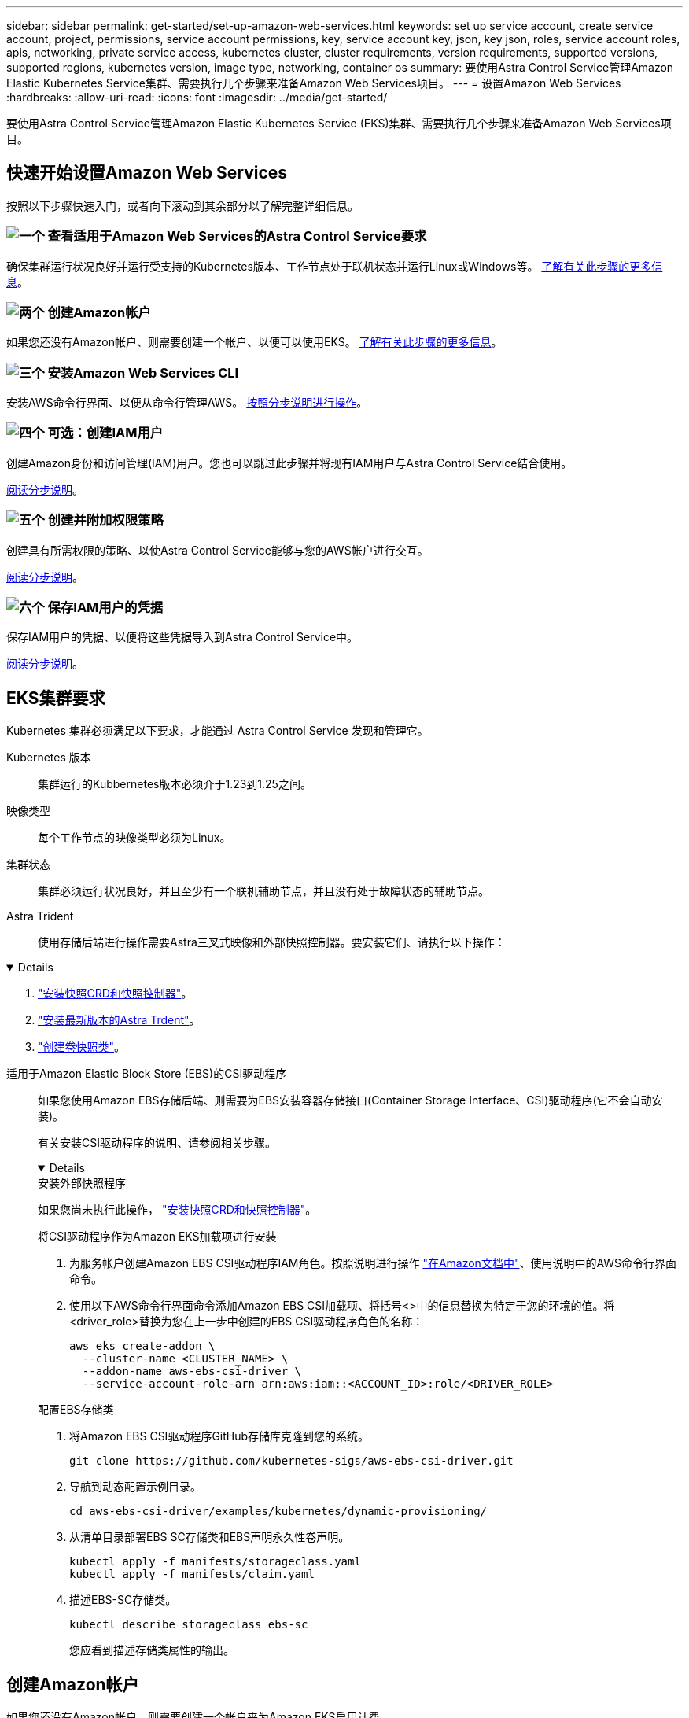---
sidebar: sidebar 
permalink: get-started/set-up-amazon-web-services.html 
keywords: set up service account, create service account, project, permissions, service account permissions, key, service account key, json, key json, roles, service account roles, apis, networking, private service access, kubernetes cluster, cluster requirements, version requirements, supported versions, supported regions, kubernetes version, image type, networking, container os 
summary: 要使用Astra Control Service管理Amazon Elastic Kubernetes Service集群、需要执行几个步骤来准备Amazon Web Services项目。 
---
= 设置Amazon Web Services
:hardbreaks:
:allow-uri-read: 
:icons: font
:imagesdir: ../media/get-started/


[role="lead"]
要使用Astra Control Service管理Amazon Elastic Kubernetes Service (EKS)集群、需要执行几个步骤来准备Amazon Web Services项目。



== 快速开始设置Amazon Web Services

按照以下步骤快速入门，或者向下滚动到其余部分以了解完整详细信息。



=== image:https://raw.githubusercontent.com/NetAppDocs/common/main/media/number-1.png["一个"] 查看适用于Amazon Web Services的Astra Control Service要求

[role="quick-margin-para"]
确保集群运行状况良好并运行受支持的Kubernetes版本、工作节点处于联机状态并运行Linux或Windows等。 <<EKS集群要求,了解有关此步骤的更多信息>>。



=== image:https://raw.githubusercontent.com/NetAppDocs/common/main/media/number-2.png["两个"] 创建Amazon帐户

[role="quick-margin-para"]
如果您还没有Amazon帐户、则需要创建一个帐户、以便可以使用EKS。 <<创建Amazon帐户,了解有关此步骤的更多信息>>。



=== image:https://raw.githubusercontent.com/NetAppDocs/common/main/media/number-3.png["三个"] 安装Amazon Web Services CLI

[role="quick-margin-para"]
安装AWS命令行界面、以便从命令行管理AWS。 <<安装Amazon Web Services CLI,按照分步说明进行操作>>。



=== image:https://raw.githubusercontent.com/NetAppDocs/common/main/media/number-4.png["四个"] 可选：创建IAM用户

[role="quick-margin-para"]
创建Amazon身份和访问管理(IAM)用户。您也可以跳过此步骤并将现有IAM用户与Astra Control Service结合使用。

[role="quick-margin-para"]
<<可选：创建IAM用户,阅读分步说明>>。



=== image:https://raw.githubusercontent.com/NetAppDocs/common/main/media/number-5.png["五个"] 创建并附加权限策略

[role="quick-margin-para"]
创建具有所需权限的策略、以使Astra Control Service能够与您的AWS帐户进行交互。

[role="quick-margin-para"]
<<创建并附加权限策略,阅读分步说明>>。



=== image:https://raw.githubusercontent.com/NetAppDocs/common/main/media/number-6.png["六个"] 保存IAM用户的凭据

[role="quick-margin-para"]
保存IAM用户的凭据、以便将这些凭据导入到Astra Control Service中。

[role="quick-margin-para"]
<<保存IAM用户的凭据,阅读分步说明>>。



== EKS集群要求

Kubernetes 集群必须满足以下要求，才能通过 Astra Control Service 发现和管理它。

Kubernetes 版本:: 集群运行的Kubbernetes版本必须介于1.23到1.25之间。
映像类型:: 每个工作节点的映像类型必须为Linux。
集群状态:: 集群必须运行状况良好，并且至少有一个联机辅助节点，并且没有处于故障状态的辅助节点。


Astra Trident:: 使用存储后端进行操作需要Astra三叉式映像和外部快照控制器。要安装它们、请执行以下操作：


[%collapsible%open]
====
. https://docs.netapp.com/us-en/trident/trident-use/vol-snapshots.html#deploying-a-volume-snapshot-controller["安装快照CRD和快照控制器"^]。
. https://docs.netapp.com/us-en/trident/trident-get-started/kubernetes-deploy.html["安装最新版本的Astra Trdent"^]。
. https://docs.netapp.com/us-en/trident/trident-use/vol-snapshots.html#step-1-create-a-volumesnapshotclass["创建卷快照类"^]。


====
适用于Amazon Elastic Block Store (EBS)的CSI驱动程序:: 如果您使用Amazon EBS存储后端、则需要为EBS安装容器存储接口(Container Storage Interface、CSI)驱动程序(它不会自动安装)。
+
--
有关安装CSI驱动程序的说明、请参阅相关步骤。

[%collapsible%open]
====
.安装外部快照程序
如果您尚未执行此操作， https://docs.netapp.com/us-en/trident/trident-use/vol-snapshots.html#deploying-a-volume-snapshot-controller["安装快照CRD和快照控制器"^]。

.将CSI驱动程序作为Amazon EKS加载项进行安装
. 为服务帐户创建Amazon EBS CSI驱动程序IAM角色。按照说明进行操作 https://docs.aws.amazon.com/eks/latest/userguide/csi-iam-role.html["在Amazon文档中"^]、使用说明中的AWS命令行界面命令。
. 使用以下AWS命令行界面命令添加Amazon EBS CSI加载项、将括号<>中的信息替换为特定于您的环境的值。将<driver_role>替换为您在上一步中创建的EBS CSI驱动程序角色的名称：
+
[source, console]
----
aws eks create-addon \
  --cluster-name <CLUSTER_NAME> \
  --addon-name aws-ebs-csi-driver \
  --service-account-role-arn arn:aws:iam::<ACCOUNT_ID>:role/<DRIVER_ROLE>
----


.配置EBS存储类
. 将Amazon EBS CSI驱动程序GitHub存储库克隆到您的系统。
+
[source, console]
----
git clone https://github.com/kubernetes-sigs/aws-ebs-csi-driver.git
----
. 导航到动态配置示例目录。
+
[source, console]
----
cd aws-ebs-csi-driver/examples/kubernetes/dynamic-provisioning/
----
. 从清单目录部署EBS SC存储类和EBS声明永久性卷声明。
+
[source, console]
----
kubectl apply -f manifests/storageclass.yaml
kubectl apply -f manifests/claim.yaml
----
. 描述EBS-SC存储类。
+
[source, console]
----
kubectl describe storageclass ebs-sc
----
+
您应看到描述存储类属性的输出。



====
--




== 创建Amazon帐户

如果您还没有Amazon帐户、则需要创建一个帐户来为Amazon EKS启用计费。

.步骤
. 转至 https://www.amazon.com["Amazon主页"^] 、选择右上角的*登录*、然后选择*从此处开始*。
. 按照提示创建帐户。




== 安装Amazon Web Services CLI

安装AWS命令行界面、以便从命令行管理AWS资源。

.步骤
. 转至 https://docs.aws.amazon.com/cli/latest/userguide/cli-chap-getting-started.html["AWS命令行界面入门"^] 并按照说明安装CLI。




== 可选：创建IAM用户

创建IAM用户、以便您可以使用和管理AWS服务和资源、并提高安全性。您也可以跳过此步骤、并将现有IAM用户与Astra Control Service结合使用。

.步骤
. 转至 https://docs.aws.amazon.com/IAM/latest/UserGuide/id_users_create.html#id_users_create_cliwpsapi["创建IAM用户"^] 并按照说明创建IAM用户。




== 创建并附加权限策略

创建具有所需权限的策略、以使Astra Control Service能够与您的AWS帐户进行交互。

.步骤
. 创建一个名为`policy.json`的新文件。
. 将以下JSON内容复制到文件中：
+
[source, JSON]
----
{
    "Version": "2012-10-17",
    "Statement": [
        {
            "Sid": "VisualEditor0",
            "Effect": "Allow",
            "Action": [
                "cloudwatch:GetMetricData",
                "fsx:DescribeVolumes",
                "ec2:DescribeRegions",
                "s3:CreateBucket",
                "s3:ListBucket",
                "s3:PutObject",
                "s3:GetObject",
                "iam:SimulatePrincipalPolicy",
                "s3:ListAllMyBuckets",
                "eks:DescribeCluster",
                "eks:ListNodegroups",
                "eks:DescribeNodegroup",
                "eks:ListClusters",
                "iam:GetUser",
                "s3:DeleteObject",
                "s3:DeleteBucket",
                "autoscaling:DescribeAutoScalingGroups"
            ],
            "Resource": "*"
        }
    ]
}
----
. 创建策略：
+
[source, console]
----
POLICY_ARN=$(aws iam create-policy  --policy-name <policy-name> --policy-document file://policy.json  --query='Policy.Arn' --output=text)
----
. 将策略附加到 IAM 用户。将`<IAM用户名>`替换为您创建的IAM用户或现有IAM用户的用户名：
+
[source, console]
----
aws iam attach-user-policy --user-name <IAM-USER-NAME> --policy-arn=$POLICY_ARN
----




== 保存IAM用户的凭据

保存IAM用户的凭据、以便让Astra Control Service能够识别该用户。

.步骤
. 下载凭据。将`<IAM用户名>`替换为要使用的IAM用户的用户名：
+
[source, console]
----
aws iam create-access-key --user-name <IAM-USER-NAME> --output json > credential.json
----


.结果
此时将创建`credential.json`文件、您可以将凭据导入到Astra Control Service中。

